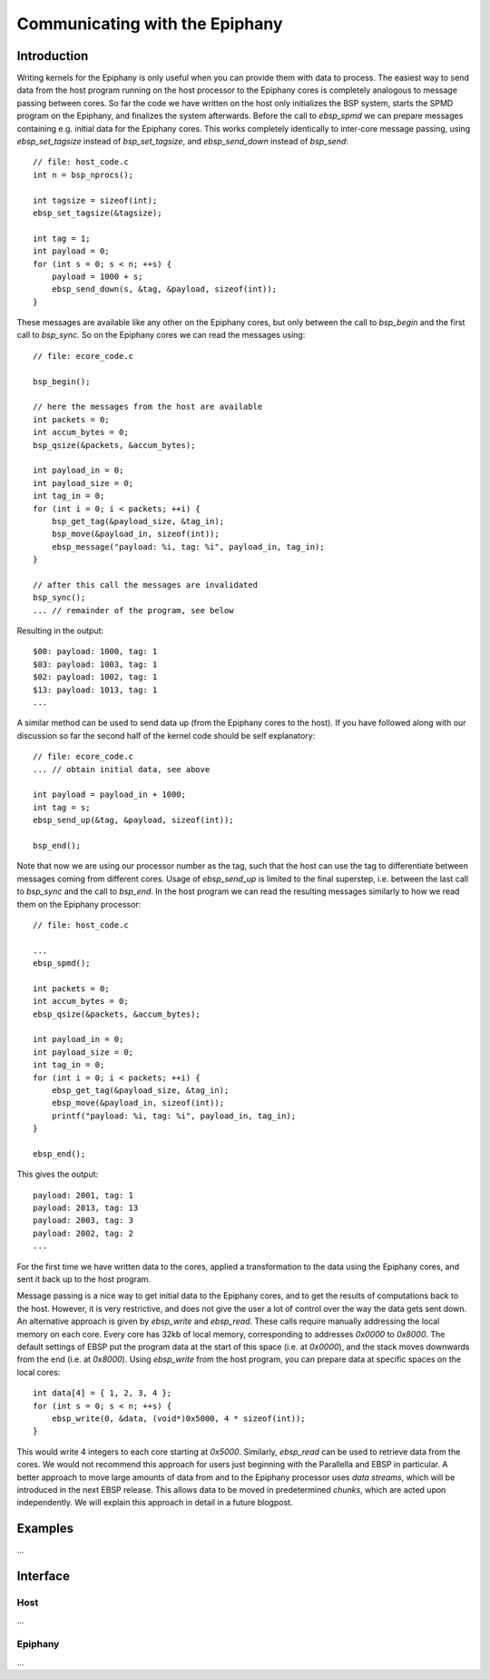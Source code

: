 .. Epiphany BSP documentation master file, created by
   sphinx-quickstart on Thu Sep 17 21:08:04 2015.
   You can adapt this file completely to your liking, but it should at least
   contain the root `toctree` directive.

.. highlight:: c

Communicating with the Epiphany
===============================

Introduction
------------

Writing kernels for the Epiphany is only useful when you can provide them with data to process. The easiest way to send data from the host program running on the host processor to the Epiphany cores is completely analogous to message passing between cores. So far the code we have written on the host only initializes the BSP system, starts the SPMD program on the Epiphany, and finalizes the system afterwards. Before the call to `ebsp_spmd` we can prepare messages containing e.g. initial data for the Epiphany cores. This works completely identically to inter-core message passing, using `ebsp_set_tagsize` instead of `bsp_set_tagsize`, and `ebsp_send_down` instead of `bsp_send`::

    // file: host_code.c
    int n = bsp_nprocs();

    int tagsize = sizeof(int);
    ebsp_set_tagsize(&tagsize);

    int tag = 1;
    int payload = 0;
    for (int s = 0; s < n; ++s) {
        payload = 1000 + s;
        ebsp_send_down(s, &tag, &payload, sizeof(int));
    }

These messages are available like any other on the Epiphany cores, but only between the call to `bsp_begin` and the first call to `bsp_sync`. So on the Epiphany cores we can read the messages using::

    // file: ecore_code.c

    bsp_begin();

    // here the messages from the host are available
    int packets = 0;
    int accum_bytes = 0;
    bsp_qsize(&packets, &accum_bytes);

    int payload_in = 0;
    int payload_size = 0;
    int tag_in = 0;
    for (int i = 0; i < packets; ++i) {
        bsp_get_tag(&payload_size, &tag_in);
        bsp_move(&payload_in, sizeof(int));
        ebsp_message("payload: %i, tag: %i", payload_in, tag_in);
    }

    // after this call the messages are invalidated
    bsp_sync();
    ... // remainder of the program, see below

Resulting in the output::

    $00: payload: 1000, tag: 1
    $03: payload: 1003, tag: 1
    $02: payload: 1002, tag: 1
    $13: payload: 1013, tag: 1
    ...

A similar method can be used to send data up (from the Epiphany cores to the host). If you have followed along with our discussion so far the second half of the kernel code should be self explanatory::

    // file: ecore_code.c
    ... // obtain initial data, see above

    int payload = payload_in + 1000;
    int tag = s;
    ebsp_send_up(&tag, &payload, sizeof(int));

    bsp_end();

Note that now we are using our processor number as the tag, such that the host can use the tag to differentiate between messages coming from different cores. Usage of `ebsp_send_up` is limited to the final superstep, i.e. between the last call to `bsp_sync` and the call to `bsp_end`. In the host program we can read the resulting messages similarly to how we read them on the Epiphany processor::

    // file: host_code.c

    ...
    ebsp_spmd();

    int packets = 0;
    int accum_bytes = 0;
    ebsp_qsize(&packets, &accum_bytes);

    int payload_in = 0;
    int payload_size = 0;
    int tag_in = 0;
    for (int i = 0; i < packets; ++i) {
        ebsp_get_tag(&payload_size, &tag_in);
        ebsp_move(&payload_in, sizeof(int));
        printf("payload: %i, tag: %i", payload_in, tag_in);
    }

    ebsp_end();

This gives the output::

    payload: 2001, tag: 1
    payload: 2013, tag: 13
    payload: 2003, tag: 3
    payload: 2002, tag: 2
    ...

For the first time we have written data to the cores, applied a transformation to the data using the Epiphany cores, and sent it back up to the host program.

Message passing is a nice way to get initial data to the Epiphany cores, and to get the results of computations back to the host. However, it is very restrictive, and does not give the user a lot of control over the way the data gets sent down. An alternative approach is given by `ebsp_write` and `ebsp_read`. These calls require manually addressing the local memory on each core. Every core has 32kb of local memory, corresponding to addresses `0x0000` to `0x8000`. The default settings of EBSP put the program data at the start of this space (i.e. at `0x0000`), and the stack moves downwards from the end (i.e. at `0x8000`). Using `ebsp_write` from the host program, you can prepare data at specific spaces on the local cores::

    int data[4] = { 1, 2, 3, 4 };
    for (int s = 0; s < n; ++s) {
        ebsp_write(0, &data, (void*)0x5000, 4 * sizeof(int));
    }

This would write 4 integers to each core starting at `0x5000`. Similarly, `ebsp_read` can be used to retrieve data from the cores. We would not recommend this approach for users just beginning with the Parallella and EBSP in particular. A better approach to move large amounts of data from and to the Epiphany processor uses *data streams*, which will be introduced in the next EBSP release. This allows data to be moved in predetermined *chunks*, which are acted upon independently. We will explain this approach in detail in a future blogpost.


Examples
--------

...

Interface
------------------

Host
^^^^

...

Epiphany
^^^^^^^^

...

